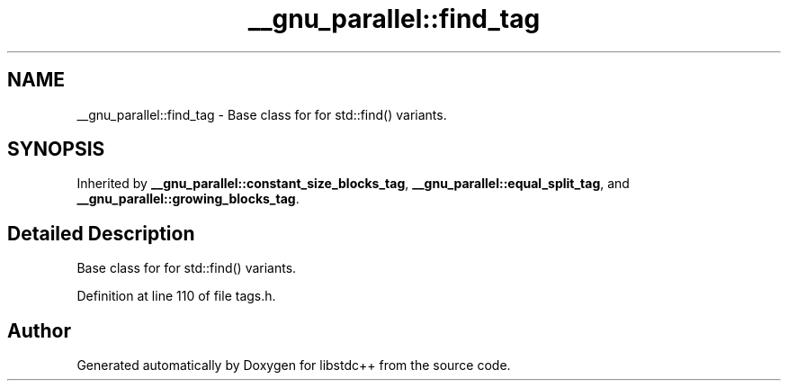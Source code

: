 .TH "__gnu_parallel::find_tag" 3 "21 Apr 2009" "libstdc++" \" -*- nroff -*-
.ad l
.nh
.SH NAME
__gnu_parallel::find_tag \- Base class for for std::find() variants.  

.PP
.SH SYNOPSIS
.br
.PP
Inherited by \fB__gnu_parallel::constant_size_blocks_tag\fP, \fB__gnu_parallel::equal_split_tag\fP, and \fB__gnu_parallel::growing_blocks_tag\fP.
.PP
.SH "Detailed Description"
.PP 
Base class for for std::find() variants. 
.PP
Definition at line 110 of file tags.h.

.SH "Author"
.PP 
Generated automatically by Doxygen for libstdc++ from the source code.
